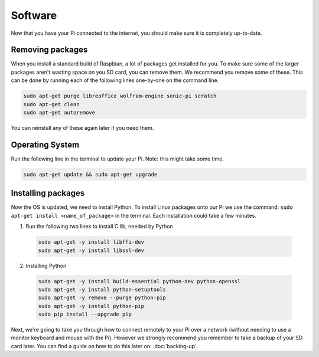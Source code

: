 ========
Software
========

Now that you have your Pi connected to the internet, you should make sure it is completely up-to-date.

Removing packages
=================

When you install a standard build of Raspbian, a lot of packages get installed for you. To make sure some of the larger packages aren't wasting space on you SD card, you can remove them. We recommend you remove some of these. This can be done by running each of the following lines one-by-one on the command line.

.. code:: bash

  sudo apt-get purge libreoffice wolfram-engine sonic-pi scratch
  sudo apt-get clean
  sudo apt-get autoremove

You can reinstall any of these again later if you need them.

Operating System
================

Run the following line in the terminal to update your Pi. Note: this might take some time.

.. code:: bash

  sudo apt-get update && sudo apt-get upgrade

Installing packages
===================

Now the OS is updated, we need to install Python. To install Linux packages onto our Pi we use the command: ``sudo apt-get install <name_of_package>`` in the terminal. Each installation could take a few minutes.

1. Run the following two lines to install C lib, needed by Python

  .. code:: bash
  
    sudo apt-get -y install libffi-dev
    sudo apt-get -y install libssl-dev

2. Installing Python

  .. code:: bash

    sudo apt-get -y install build-essential python-dev python-openssl
    sudo apt-get -y install python-setuptools
    sudo apt-get -y remove --purge python-pip
    sudo apt-get -y install python-pip
    sudo pip install --upgrade pip

Next, we're going to take you through how to connect remotely to your Pi over a network (without needing to use a monitor keyboard and mouse with the Pi). However we strongly recommend you remember to take a backup of your SD card later. You can find a guide on how to do this later on: :doc:`backing-up`.
